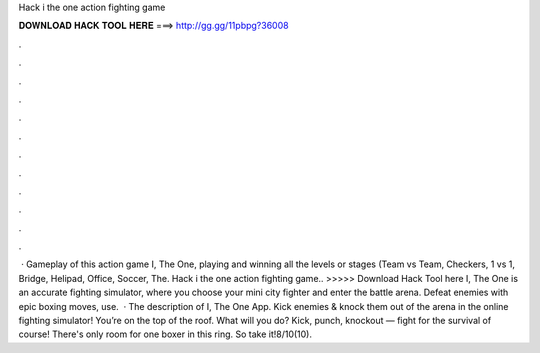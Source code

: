 Hack i the one action fighting game

𝐃𝐎𝐖𝐍𝐋𝐎𝐀𝐃 𝐇𝐀𝐂𝐊 𝐓𝐎𝐎𝐋 𝐇𝐄𝐑𝐄 ===> http://gg.gg/11pbpg?36008

.

.

.

.

.

.

.

.

.

.

.

.

 · Gameplay of this action game I, The One, playing and winning all the levels or stages (Team vs Team, Checkers, 1 vs 1, Bridge, Helipad, Office, Soccer, The. Hack i the one action fighting game.. >>>>> Download Hack Tool here I, The One is an accurate fighting simulator, where you choose your mini city fighter and enter the battle arena. Defeat enemies with epic boxing moves, use.  · The description of I, The One App. Kick enemies & knock them out of the arena in the online fighting simulator! You’re on the top of the roof. What will you do? Kick, punch, knockout — fight for the survival of course! There's only room for one boxer in this ring. So take it!8/10(10).
